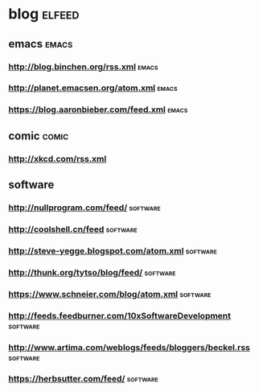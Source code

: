 * blog                                                               :elfeed:
** emacs                                                             :emacs:
*** http://blog.binchen.org/rss.xml                                 :emacs:
*** http://planet.emacsen.org/atom.xml                              :emacs:

*** https://blog.aaronbieber.com/feed.xml                           :emacs:
** comic                                                             :comic:
*** http://xkcd.com/rss.xml
** software
*** http://nullprogram.com/feed/                                 :software:
*** http://coolshell.cn/feed                                     :software:
*** http://steve-yegge.blogspot.com/atom.xml                     :software:
*** http://thunk.org/tytso/blog/feed/                            :software:
*** https://www.schneier.com/blog/atom.xml                       :software:
*** http://feeds.feedburner.com/10xSoftwareDevelopment           :software:
*** http://www.artima.com/weblogs/feeds/bloggers/beckel.rss      :software:
*** https://herbsutter.com/feed/                                 :software:
